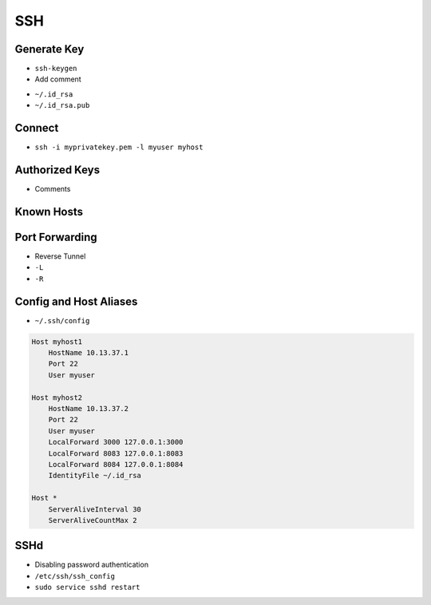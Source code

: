 SSH
===


Generate Key
------------
* ``ssh-keygen``
* Add comment
- ``~/.id_rsa``
- ``~/.id_rsa.pub``


Connect
-------
* ``ssh -i myprivatekey.pem -l myuser myhost``


Authorized Keys
---------------
* Comments


Known Hosts
-----------


Port Forwarding
---------------
* Reverse Tunnel
* ``-L``
* ``-R``


Config and Host Aliases
-----------------------
* ``~/.ssh/config``

.. code-block:: text

    Host myhost1
        HostName 10.13.37.1
        Port 22
        User myuser

    Host myhost2
        HostName 10.13.37.2
        Port 22
        User myuser
        LocalForward 3000 127.0.0.1:3000
        LocalForward 8083 127.0.0.1:8083
        LocalForward 8084 127.0.0.1:8084
        IdentityFile ~/.id_rsa

    Host *
        ServerAliveInterval 30
        ServerAliveCountMax 2


SSHd
----
* Disabling password authentication
* ``/etc/ssh/ssh_config``
* ``sudo service sshd restart``
